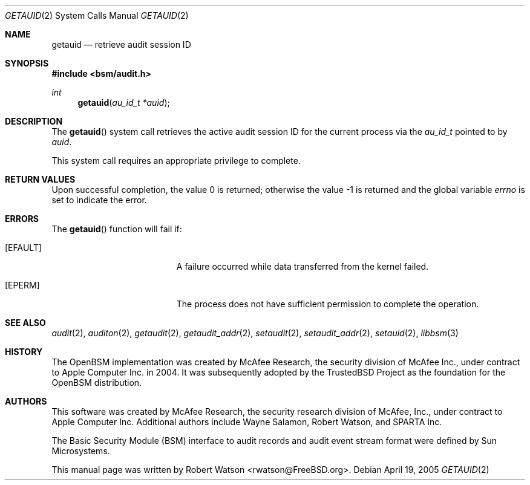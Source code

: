 .\"
.\" Copyright (c) 2008 Apple Inc. All rights reserved.
.\"
.\" @APPLE_LICENSE_HEADER_START@
.\" 
.\" This file contains Original Code and/or Modifications of Original Code
.\" as defined in and that are subject to the Apple Public Source License
.\" Version 2.0 (the 'License'). You may not use this file except in
.\" compliance with the License. Please obtain a copy of the License at
.\" http://www.opensource.apple.com/apsl/ and read it before using this
.\" file.
.\" 
.\" The Original Code and all software distributed under the License are
.\" distributed on an 'AS IS' basis, WITHOUT WARRANTY OF ANY KIND, EITHER
.\" EXPRESS OR IMPLIED, AND APPLE HEREBY DISCLAIMS ALL SUCH WARRANTIES,
.\" INCLUDING WITHOUT LIMITATION, ANY WARRANTIES OF MERCHANTABILITY,
.\" FITNESS FOR A PARTICULAR PURPOSE, QUIET ENJOYMENT OR NON-INFRINGEMENT.
.\" Please see the License for the specific language governing rights and
.\" limitations under the License.
.\" 
.\" @APPLE_LICENSE_HEADER_END@
.\"
.Dd April 19, 2005
.Dt GETAUID 2
.Os
.Sh NAME
.Nm getauid
.Nd "retrieve audit session ID"
.Sh SYNOPSIS
.In bsm/audit.h
.Ft int
.Fn getauid "au_id_t *auid"
.Sh DESCRIPTION
The
.Fn getauid
system call
retrieves the active audit session ID for the current process via the
.Vt au_id_t
pointed to by
.Fa auid .
.Pp
This system call requires an appropriate privilege to complete.
.Sh RETURN VALUES
.Rv -std
.Sh ERRORS
The
.Fn getauid
function will fail if:
.Bl -tag -width Er
.It Bq Er EFAULT
A failure occurred while data transferred from
the kernel failed.
.It Bq Er EPERM
The process does not have sufficient permission to complete
the operation.
.El
.Sh SEE ALSO
.Xr audit 2 ,
.Xr auditon 2 ,
.Xr getaudit 2 ,
.Xr getaudit_addr 2 ,
.Xr setaudit 2 ,
.Xr setaudit_addr 2 ,
.Xr setauid 2 ,
.Xr libbsm 3
.Sh HISTORY
The OpenBSM implementation was created by McAfee Research, the security
division of McAfee Inc., under contract to Apple Computer Inc.\& in 2004.
It was subsequently adopted by the TrustedBSD Project as the foundation for
the OpenBSM distribution.
.Sh AUTHORS
.An -nosplit
This software was created by McAfee Research, the security research division
of McAfee, Inc., under contract to Apple Computer Inc.
Additional authors include
.An Wayne Salamon ,
.An Robert Watson ,
and SPARTA Inc.
.Pp
The Basic Security Module (BSM) interface to audit records and audit event
stream format were defined by Sun Microsystems.
.Pp
This manual page was written by
.An Robert Watson Aq rwatson@FreeBSD.org .
